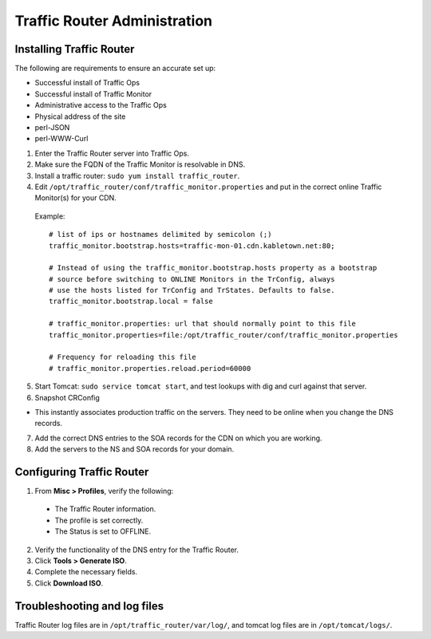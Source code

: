 .. 
.. Copyright 2015 Comcast Cable Communications Management, LLC
.. 
.. Licensed under the Apache License, Version 2.0 (the "License");
.. you may not use this file except in compliance with the License.
.. You may obtain a copy of the License at
.. 
..     http://www.apache.org/licenses/LICENSE-2.0
.. 
.. Unless required by applicable law or agreed to in writing, software
.. distributed under the License is distributed on an "AS IS" BASIS,
.. WITHOUT WARRANTIES OR CONDITIONS OF ANY KIND, either express or implied.
.. See the License for the specific language governing permissions and
.. limitations under the License.
.. 

*****************************
Traffic Router Administration
*****************************
Installing Traffic Router
==========================
The following are requirements to ensure an accurate set up:

* Successful install of Traffic Ops
* Successful install of Traffic Monitor
* Administrative access to the Traffic Ops
* Physical address of the site
* perl-JSON
* perl-WWW-Curl

1. Enter the Traffic Router server into Traffic Ops.
2. Make sure the FQDN of the Traffic Monitor is resolvable in DNS.
3. Install a traffic router: ``sudo yum install traffic_router``.
4. Edit ``/opt/traffic_router/conf/traffic_monitor.properties`` and put in the correct online Traffic Monitor(s) for your CDN.

 Example: ::

	# list of ips or hostnames delimited by semicolon (;)
	traffic_monitor.bootstrap.hosts=traffic-mon-01.cdn.kabletown.net:80;

	# Instead of using the traffic_monitor.bootstrap.hosts property as a bootstrap
	# source before switching to ONLINE Monitors in the TrConfig, always
	# use the hosts listed for TrConfig and TrStates. Defaults to false.
	traffic_monitor.bootstrap.local = false

	# traffic_monitor.properties: url that should normally point to this file
	traffic_monitor.properties=file:/opt/traffic_router/conf/traffic_monitor.properties

	# Frequency for reloading this file
	# traffic_monitor.properties.reload.period=60000
   

5. Start Tomcat: ``sudo service tomcat start``, and test lookups with dig and curl against that server.
6. Snapshot CRConfig 

* This instantly associates production traffic on the servers. They need to be online when you change the DNS records.

7. Add the correct DNS entries to the SOA records for the CDN on which you are working.

8. Add the servers to the NS and SOA records for your domain.

Configuring Traffic Router
==========================
1. From **Misc > Profiles**, verify the following:
 
 * The Traffic Router information.
 * The profile is set correctly.
 * The Status is set to OFFLINE.

2. Verify the functionality of the DNS entry for the Traffic Router.
3. Click **Tools > Generate ISO**.
4. Complete the necessary fields.
5. Click **Download ISO**.

Troubleshooting and log files
=============================
Traffic Router log files are in ``/opt/traffic_router/var/log/``, and tomcat log files are in ``/opt/tomcat/logs/``.
